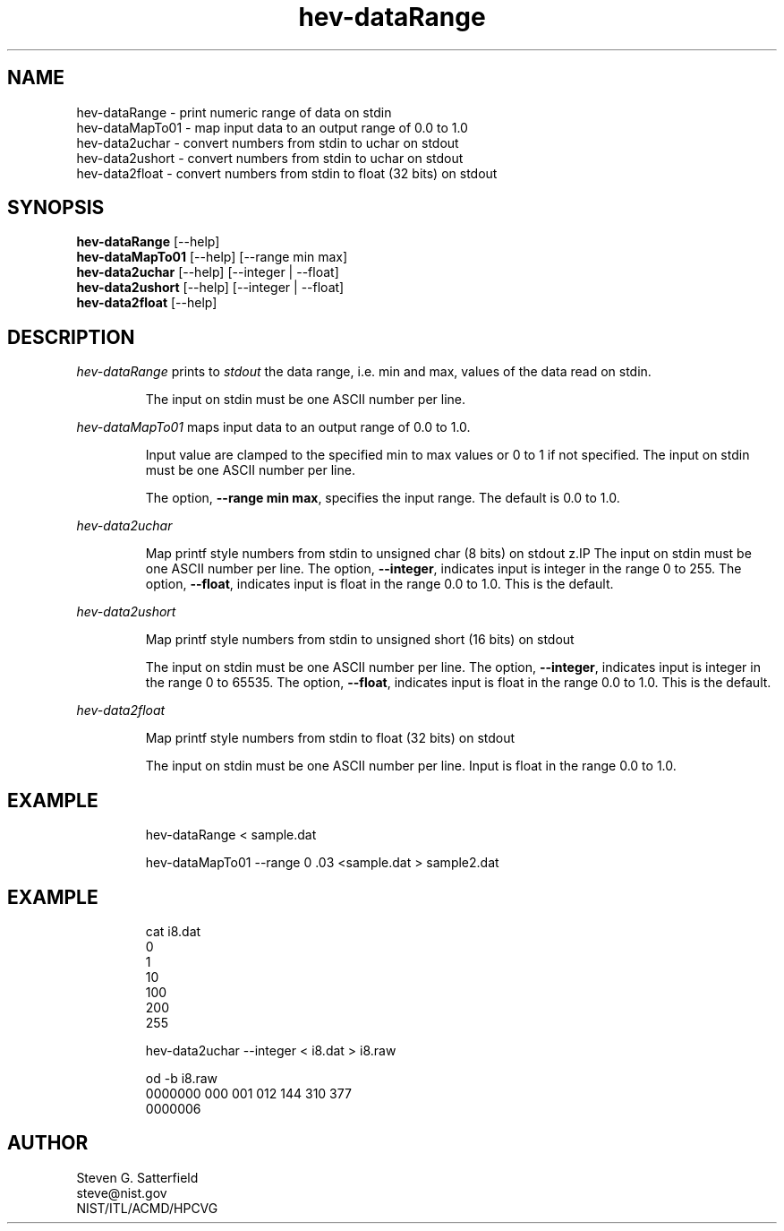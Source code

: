 .\" This is a comment
.\" The extra parameters on .TH show up in the headers
.TH hev-dataRange 1 "July 2011" "NIST/ITL/ACMD/HPCVG" "HEV"
.SH NAME
hev-dataRange - print numeric range of data on stdin
.br
hev-dataMapTo01 - map input data to an output range of 0.0 to 1.0
.br
hev-data2uchar - convert numbers from stdin to uchar on stdout
.br
hev-data2ushort - convert numbers from stdin to uchar on stdout
.br
hev-data2float - convert numbers from stdin to float (32 bits) on stdout


.SH SYNOPSIS
.B "hev-dataRange"
[--help]
.br
.B "hev-dataMapTo01"
[--help] [--range min max]
.br
.B "hev-data2uchar"
[--help] [--integer | --float]
.br
.B "hev-data2ushort"
[--help] [--integer | --float]
.br
.B "hev-data2float"
[--help]


.SH DESCRIPTION
.PP
.I
hev-dataRange
prints to 
.I stdout
the data range, i.e. min and max, values of
the data read on stdin.
.IP
The input on stdin must be one ASCII number per line.


.PP
.I hev-dataMapTo01 
maps input data to an output range of 0.0 to 1.0.
.IP
Input value are clamped
to the specified min to max values or 0 to 1 if not specified.
The input on stdin must be one ASCII number per line.

.IP
The option, \fB--range  min max\fR, specifies the input range.
The default is 0.0 to 1.0.

.PP
.I  hev-data2uchar
.IP
Map printf style numbers from stdin to unsigned char (8 bits) on stdout
z.IP
The input on stdin must be one ASCII number per line.
The option, \fB--integer\fR, indicates  input is integer in the range 0 to 255.
The option, \fB--float\fR, indicates  input is float in the range 0.0 to 1.0.
This is the default.     

.PP
.I  hev-data2ushort
.IP
Map printf style numbers from stdin to unsigned short (16 bits) on stdout
.IP
The input on stdin must be one ASCII number per line.
The option, \fB--integer\fR, indicates  input is integer in the range 0 to 65535.
The option, \fB--float\fR, indicates  input is float in the range 0.0 to 1.0.
This is the default.     


.PP
.I  hev-data2float
.IP
Map printf style numbers from stdin to float (32 bits) on stdout
.IP
The input on stdin must be one ASCII number per line.
Input is float in the range 0.0 to 1.0.


.SH "EXAMPLE"
.IP
hev-dataRange < sample.dat

.IP
hev-dataMapTo01 --range 0 .03 <sample.dat > sample2.dat

.SH "EXAMPLE"
.IP
cat i8.dat 
.br
0
.br
1
.br
10
.br
100
.br
200
.br
255
.IP
hev-data2uchar --integer < i8.dat > i8.raw
.IP
od -b i8.raw
.br
0000000 000 001 012 144 310 377
.br
0000006



.SH AUTHOR

Steven G. Satterfield
.br
steve@nist.gov
.br
NIST/ITL/ACMD/HPCVG

